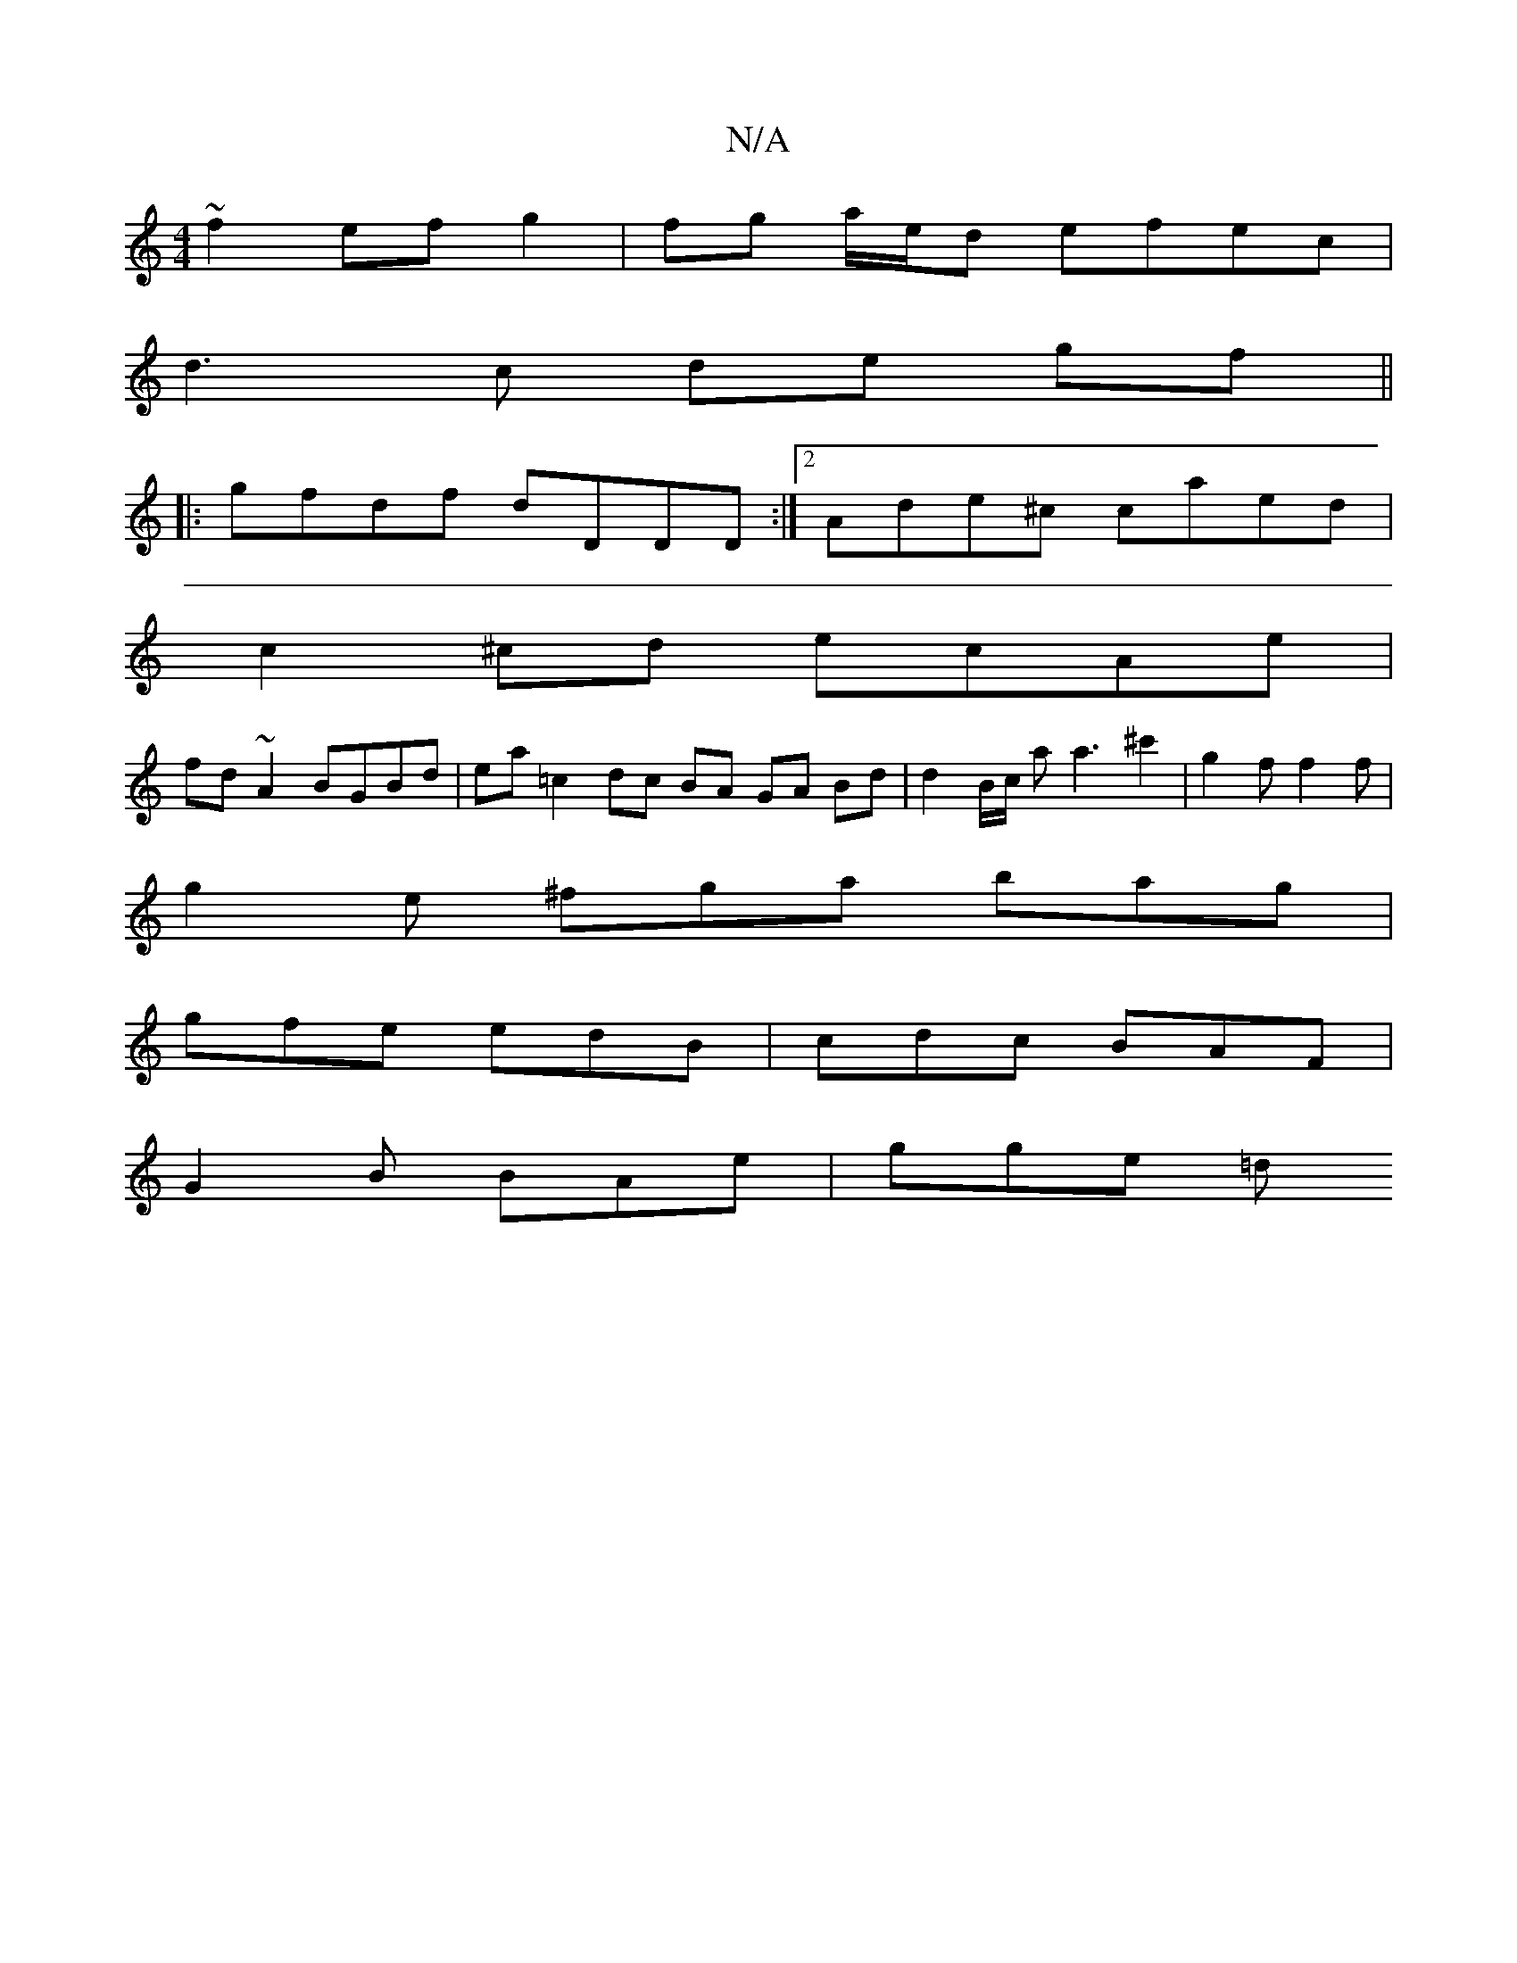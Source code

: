 X:1
T:N/A
M:4/4
R:N/A
K:Cmajor
~f2 ef g2 | fg a/e/d efec |
d3 c de gf ||
|: gfdf dDDD :|2 Ade^c caed |
c2 ^cd ecAe|
fd ~A2 BGBd|ea=c2 dc BA GA Bd | d2B/c/ a a3-^c'2 | g2 f f2f |
g2 e ^fga bag |
gfe edB | cdc BAF |
G2 B BAe | gge =d